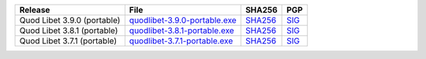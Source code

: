 .. list-table::
    :header-rows: 1

    * - Release
      - File
      - SHA256
      - PGP
    * - Quod Libet 3.9.0 (portable)
      - `quodlibet-3.9.0-portable.exe <https://github.com/quodlibet/quodlibet/releases/download/release-3.9.0/quodlibet-3.9.0-portable.exe>`__
      - `SHA256 <https://github.com/quodlibet/quodlibet/releases/download/release-3.9.0/quodlibet-3.9.0-portable.exe.sha256>`__
      - `SIG <https://github.com/quodlibet/quodlibet/releases/download/release-3.9.0/quodlibet-3.9.0-portable.exe.sig>`__
    * - Quod Libet 3.8.1 (portable)
      - `quodlibet-3.8.1-portable.exe <https://github.com/quodlibet/quodlibet/releases/download/release-3.8.1/quodlibet-3.8.1-portable.exe>`__
      - `SHA256 <https://github.com/quodlibet/quodlibet/releases/download/release-3.8.1/quodlibet-3.8.1-portable.exe.sha256>`__
      - `SIG <https://github.com/quodlibet/quodlibet/releases/download/release-3.8.1/quodlibet-3.8.1-portable.exe.sig>`__
    * - Quod Libet 3.7.1 (portable)
      - `quodlibet-3.7.1-portable.exe <https://github.com/quodlibet/quodlibet/releases/download/release-3.7.1/quodlibet-3.7.1-portable.exe>`__
      - `SHA256 <https://github.com/quodlibet/quodlibet/releases/download/release-3.7.1/quodlibet-3.7.1-portable.exe.sha256>`__
      - `SIG <https://github.com/quodlibet/quodlibet/releases/download/release-3.7.1/quodlibet-3.7.1-portable.exe.sig>`__
